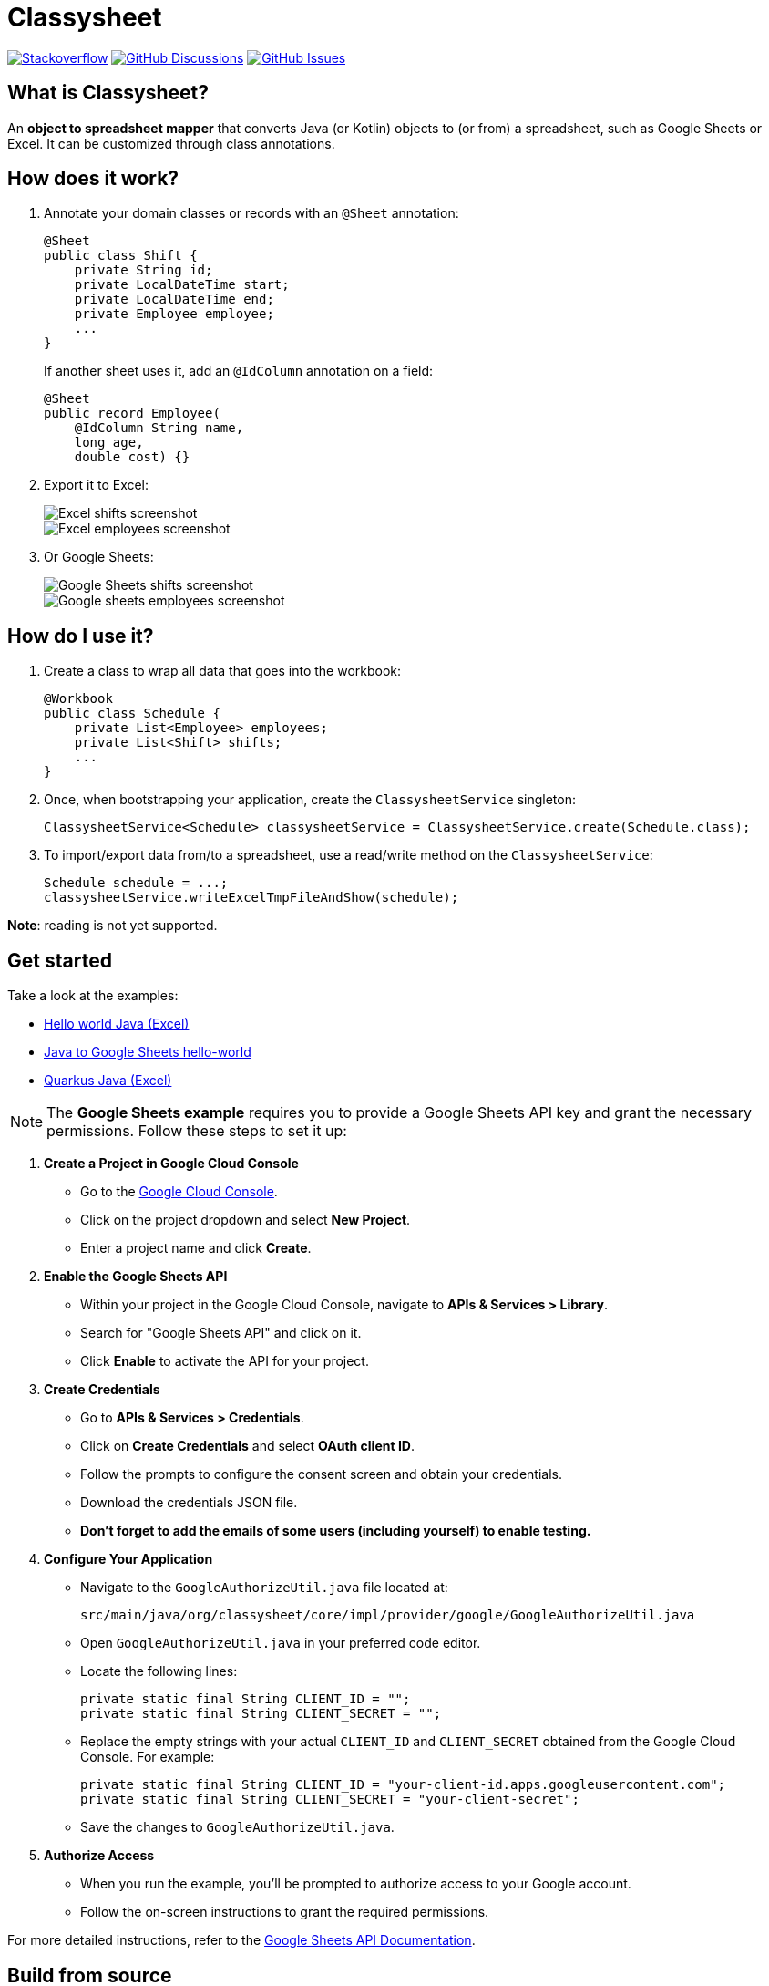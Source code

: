 = Classysheet

image:https://img.shields.io/badge/stackoverflow-ask_question-orange.svg?logo=stackoverflow&style=for-the-badge["Stackoverflow", link="https://stackoverflow.com/questions/tagged/classysheet"]
image:https://img.shields.io/github/discussions/classysheet/classysheet?style=for-the-badge&logo=github["GitHub Discussions", link="https://github.com/classysheet/classysheet/discussions"]
image:https://img.shields.io/github/issues/classysheet/classysheet?style=for-the-badge&logo=github["GitHub Issues", link="https://github.com/classysheet/classysheet/issues"]

== What is Classysheet?

An *object to spreadsheet mapper* that converts Java (or Kotlin) objects
to (or from) a spreadsheet, such as Google Sheets or Excel.
It can be customized through class annotations.

== How does it work?

. Annotate your domain classes or records with an `@Sheet` annotation:
+
----
@Sheet
public class Shift {
    private String id;
    private LocalDateTime start;
    private LocalDateTime end;
    private Employee employee;
    ...
}
----
+
If another sheet uses it, add an `@IdColumn` annotation on a field:
+
----
@Sheet
public record Employee(
    @IdColumn String name,
    long age,
    double cost) {}
----

. Export it to Excel:
+
image::docs/excel-shifts-screenshot.png[Excel shifts screenshot]
+
image::docs/excel-employees-screenshot.png[Excel employees screenshot]

. Or Google Sheets: 
+
image::docs/googleSheets-shifts-screenshot.png[Google Sheets shifts screenshot]
+
image::docs/googleSheets-employees-screenshot.png[Google sheets employees screenshot]


== How do I use it?

. Create a class to wrap all data that goes into the workbook:
+
----
@Workbook
public class Schedule {
    private List<Employee> employees;
    private List<Shift> shifts;
    ...
}
----

. Once, when bootstrapping your application, create the `ClassysheetService` singleton:
+
----
ClassysheetService<Schedule> classysheetService = ClassysheetService.create(Schedule.class);
----

. To import/export data from/to a spreadsheet, use a read/write method on the `ClassysheetService`:
+
----
Schedule schedule = ...;
classysheetService.writeExcelTmpFileAndShow(schedule);
----

*Note*: reading is not yet supported.

== Get started

Take a look at the examples:

- link:examples/hello-world-java/src/main/java/org/classysheet/examples/ExcelExample.java[Hello world Java (Excel)]
- link:examples/hello-world-java/src/main/java/org/classysheet/examples/GoogleSheetsExample.java[Java to Google Sheets hello-world]
- link:examples/quarkus-java/src/main/java/org/classysheet/examples/quarkus/rest/ClassysheetResource.java[Quarkus Java (Excel)]

[NOTE]

The **Google Sheets example** requires you to provide a Google Sheets API key and grant the necessary permissions. Follow these steps to set it up:

1. **Create a Project in Google Cloud Console**
   - Go to the link:https://console.cloud.google.com/[Google Cloud Console].
   - Click on the project dropdown and select **New Project**.
   - Enter a project name and click **Create**.

2. **Enable the Google Sheets API**
   - Within your project in the Google Cloud Console, navigate to **APIs & Services > Library**.
   - Search for "Google Sheets API" and click on it.
   - Click **Enable** to activate the API for your project.

3. **Create Credentials**
   - Go to **APIs & Services > Credentials**.
   - Click on **Create Credentials** and select **OAuth client ID**.
   - Follow the prompts to configure the consent screen and obtain your credentials.
   - Download the credentials JSON file.
   - **Don't forget to add the emails of some users (including yourself) to enable testing.**


4. **Configure Your Application**
   - Navigate to the `GoogleAuthorizeUtil.java` file located at:
     
    
     src/main/java/org/classysheet/core/impl/provider/google/GoogleAuthorizeUtil.java
    
     
   - Open `GoogleAuthorizeUtil.java` in your preferred code editor.
   - Locate the following lines:
    
    
    
    private static final String CLIENT_ID = "";
    private static final String CLIENT_SECRET = "";
    
     
   - Replace the empty strings with your actual `CLIENT_ID` and `CLIENT_SECRET` obtained from the Google Cloud Console. For example:
     
     
     private static final String CLIENT_ID = "your-client-id.apps.googleusercontent.com";
     private static final String CLIENT_SECRET = "your-client-secret";
     
     
   - Save the changes to `GoogleAuthorizeUtil.java`.

5. **Authorize Access**
   - When you run the example, you'll be prompted to authorize access to your Google account.
   - Follow the on-screen instructions to grant the required permissions.

For more detailed instructions, refer to the  link:https://developers.google.com/sheets/api/quickstart/java[Google Sheets API Documentation].


== Build from source

. Install JDK 17+ and Maven 3.9+, for example with https://sdkman.io[Sdkman]:
+
----
$ sdk install java
$ sdk install maven
----

. Git clone this repository:
+
----
$ git clone https://github.com/classysheet/classysheet.git
$ cd classysheet
----

. Build it from source:
+
----
$ mvn clean install
----

== Run an example

* Run the Hello world example:
+
----
$ cd examples/hello-world-java
// Run ExcelExample or GoogleSheetExample
----

* Run the Quarkus example:
+
----
$ cd examples/quarkus-java
$ mvn clean quarkus:dev
----
+
Open http://localhost:8080

== FAQ

=== Is it free to use for commercial use?

Yes, it's Apache Software License 2.0.

=== Why did you name it Classysheet?

_Classysheet_ stands for _Java class and spreadsheet_:

- `class` is short for `Java class`
- `y` is Spanish for `and`
- `sheet` is short for `spreadsheet`

=== Really?

No, not really. We just wanted to use the phrase "_It's really Classysheet!_" in a presentation.

We also considered naming it _Sheetify_, but the phrase "_Let's sheetify it!_" didn't quite work.

== Contribute

This is an open source project, and you are more than welcome to contribute!

== Sponsors

The original code was developed and open sourced by https://timefold.ai[Timefold] during a team hacketon.
Timefold is an open source solver for the vehicle routing problem, employee shift scheduling, maintenance scheduling
and other planning problems.
